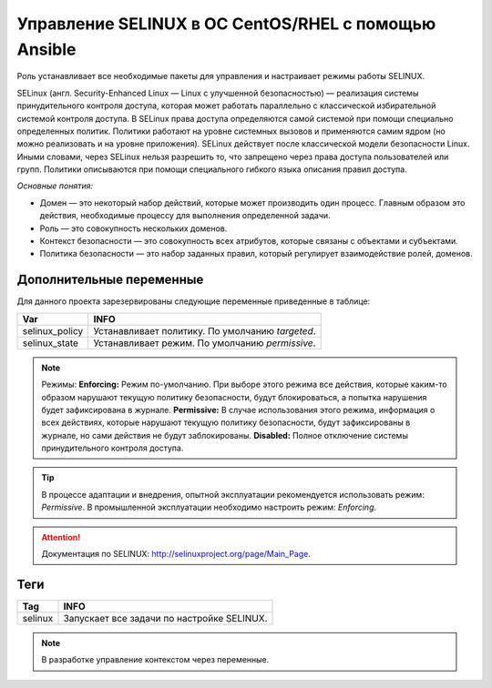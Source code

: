 Управление SELINUX в ОС CentOS/RHEL с помощью Ansible
=====================================================
Роль устанавливает все необходимые пакеты для управления и настраивает режимы работы SELINUX. 

SELinux (англ. Security-Enhanced Linux — Linux с улучшенной безопасностью) — реализация системы принудительного контроля доступа, которая может работать параллельно с классической избирательной системой контроля доступа.
В SELinux права доступа определяются самой системой при помощи специально определенных политик. Политики работают на уровне системных вызовов и применяются самим ядром (но можно реализовать и на уровне приложения). SELinux действует после классической модели безопасности Linux. Иными словами, через SELinux нельзя разрешить то, что запрещено через права доступа пользователей или групп. Политики описываются при помощи специального гибкого языка описания правил доступа.

*Основные понятия:*

* Домен — это некоторый набор действий, которые может производить один процесс. Главным образом это действия, необходимые процессу для выполнения определенной задачи.
* Роль — это совокупность нескольких доменов.
* Контекст безопасности — это совокупность всех атрибутов, которые связаны с объектами и субъектами.
* Политика безопасности — это набор заданных правил, который регулирует взаимодействие ролей, доменов.

Дополнительные переменные
~~~~~~~~~~~~~~~~~~~~~~~~~
Для данного проекта зарезервированы следующие переменные приведенные в таблице:

.. table:: 

============================= ================================================
Var                           INFO
============================= ================================================
selinux_policy                Устанавливает политику. По умолчанию `targeted`.
selinux_state                 Устанавливает режим. По умолчанию `permissive`.
============================= ================================================

.. note::
     
     Режимы:
     **Enforcing:** Режим по-умолчанию. При выборе этого режима все действия, которые каким-то образом нарушают текущую политику безопасности, будут блокироваться, а попытка нарушения будет зафиксирована в журнале.
     **Permissive:** В случае использования этого режима, информация о всех действиях, которые нарушают текущую политику безопасности, будут зафиксированы в журнале, но сами действия не будут заблокированы.
     **Disabled:** Полное отключение системы принудительного контроля доступа.

.. tip:: В процессе адаптации и внедрения, опытной эксплуатации рекомендуется использовать режим: *Permissive*. В промышленной эксплуатации необходимо настроить режим: *Enforcing*. 

.. attention:: Документация по SELINUX: `http://selinuxproject.org/page/Main_Page <http://selinuxproject.org/page/Main_Page>`_.

Теги
~~~~

.. table:: 

===================== ==================================================
Tag                   INFO
===================== ==================================================
selinux               Запускает все задачи по настройке SELINUX.
===================== ==================================================

.. note:: В разработке управление контекстом через переменные.
